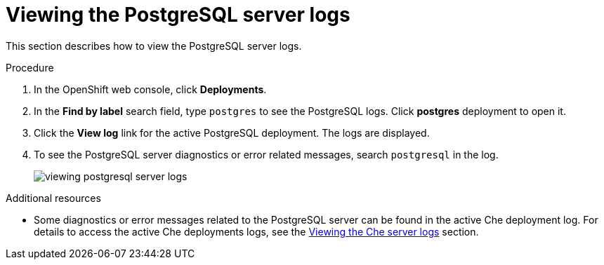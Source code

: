 [id="viewing-postgresql-server-logs_{context}"]
= Viewing the PostgreSQL server logs

This section describes how to view the PostgreSQL server logs.

.Procedure

. In the OpenShift web console, click *Deployments*.

. In the *Find by label* search field, type `postgres` to see the PostgreSQL logs. Click *postgres* deployment to open it.

. Click the *View log* link for the active PostgreSQL deployment. The logs are displayed.

. To see the PostgreSQL server diagnostics or error related messages, search `postgresql` in the log.
+
image::logs/viewing-postgresql-server-logs.png[]

.Additional resources

* Some diagnostics or error messages related to the PostgreSQL server can be found in the active Che deployment log. For details to access the active Che deployments logs, see the link:{{site.baseurl}}che-7/viewing-che-server-logs[Viewing the Che server logs] section.
